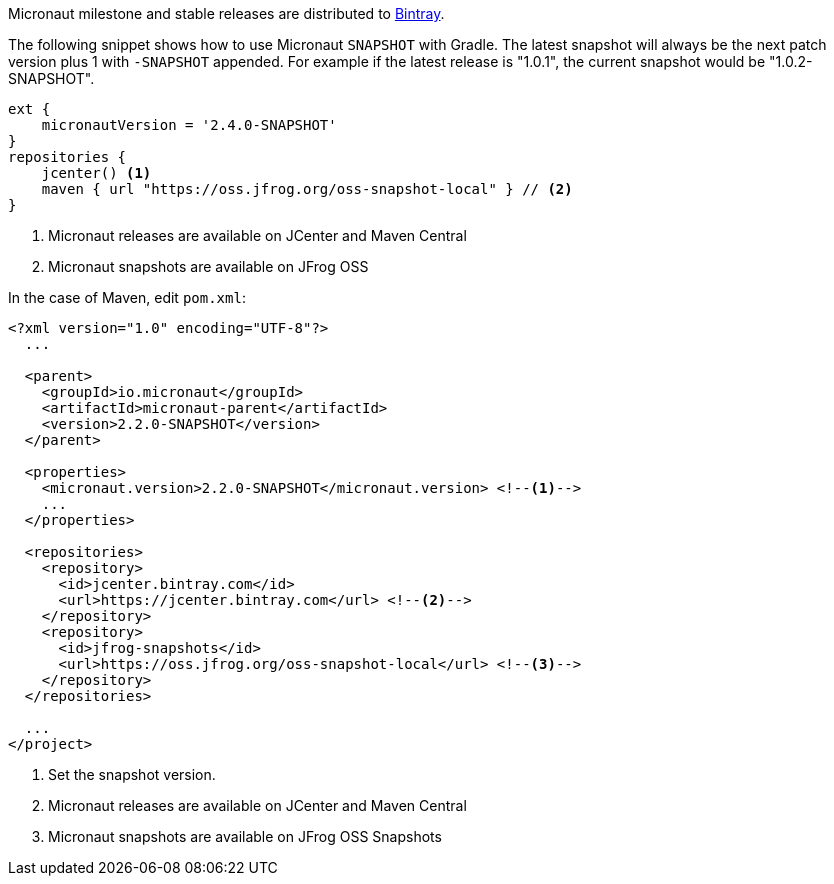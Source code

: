 Micronaut milestone and stable releases are distributed to https://bintray.com/micronaut[Bintray].

The following snippet shows how to use Micronaut `SNAPSHOT` with Gradle. The latest snapshot will always be the next patch version plus 1 with `-SNAPSHOT` appended. For example if the latest release is "1.0.1", the current snapshot would be "1.0.2-SNAPSHOT".

[source, groovy]
----
ext {
    micronautVersion = '2.4.0-SNAPSHOT'
}
repositories {
    jcenter() <1>
    maven { url "https://oss.jfrog.org/oss-snapshot-local" } // <2>
}
----

<1> Micronaut releases are available on JCenter and Maven Central
<2> Micronaut snapshots are available on JFrog OSS

In the case of Maven, edit `pom.xml`:

[source, xml]
----
<?xml version="1.0" encoding="UTF-8"?>
  ...

  <parent>
    <groupId>io.micronaut</groupId>
    <artifactId>micronaut-parent</artifactId>
    <version>2.2.0-SNAPSHOT</version>
  </parent>

  <properties>
    <micronaut.version>2.2.0-SNAPSHOT</micronaut.version> <!--1-->
    ...
  </properties>

  <repositories>
    <repository>
      <id>jcenter.bintray.com</id>
      <url>https://jcenter.bintray.com</url> <!--2-->
    </repository>
    <repository>
      <id>jfrog-snapshots</id>
      <url>https://oss.jfrog.org/oss-snapshot-local</url> <!--3-->
    </repository>
  </repositories>

  ...
</project>

----
<1> Set the snapshot version.
<2> Micronaut releases are available on JCenter and Maven Central
<3> Micronaut snapshots are available on JFrog OSS Snapshots

